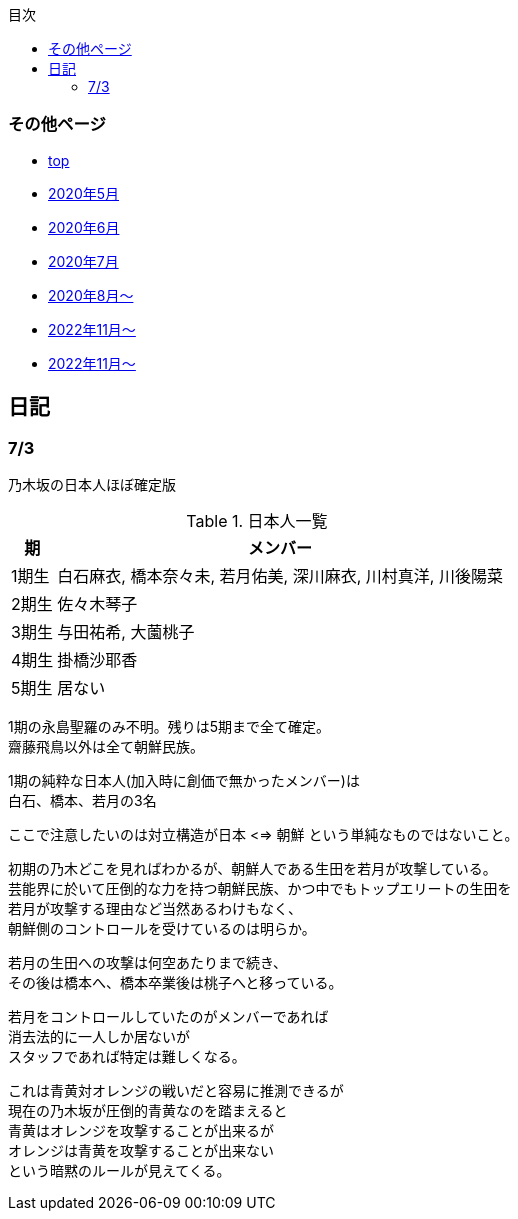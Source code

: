 :lang: ja
:doctype: book
:toc: left
:toclevels: 3
:toc-title: 目次
:secnums:
:secnumlevels: 4
:imagesdir: ./images
:icons: font
:source-highlighter: coderay
:cache-uri: "./cache.manifest"


=== その他ページ
* link:index.html[top]
* link:2005record.html[2020年5月]
* link:2006record.html[2020年6月]
* link:2007record.html[2020年7月]
* link:2008record.html[2020年8月〜]
* link:2211record.html[2022年11月〜]
* link:2307record.html[2022年11月〜]

== 日記

=== 7/3

乃木坂の日本人ほぼ確定版

.日本人一覧
[options="autowidth"]
|===
| 期 | メンバー 

| 1期生 | 白石麻衣, 橋本奈々未, 若月佑美, 深川麻衣, 川村真洋, 川後陽菜 
| 2期生 | 佐々木琴子 
| 3期生 | 与田祐希, 大薗桃子 
| 4期生 | 掛橋沙耶香 
| 5期生 | 居ない
|===

1期の永島聖羅のみ不明。残りは5期まで全て確定。 +
齋藤飛鳥以外は全て朝鮮民族。

1期の純粋な日本人(加入時に創価で無かったメンバー)は +
白石、橋本、若月の3名

ここで注意したいのは対立構造が日本 <=> 朝鮮 という単純なものではないこと。

初期の乃木どこを見ればわかるが、朝鮮人である生田を若月が攻撃している。 +
芸能界に於いて圧倒的な力を持つ朝鮮民族、かつ中でもトップエリートの生田を +
若月が攻撃する理由など当然あるわけもなく、 +
朝鮮側のコントロールを受けているのは明らか。

若月の生田への攻撃は何空あたりまで続き、 +
その後は橋本へ、橋本卒業後は桃子へと移っている。

若月をコントロールしていたのがメンバーであれば +
消去法的に一人しか居ないが +
スタッフであれば特定は難しくなる。

これは青黄対オレンジの戦いだと容易に推測できるが +
現在の乃木坂が圧倒的青黄なのを踏まえると +
青黄はオレンジを攻撃することが出来るが +
オレンジは青黄を攻撃することが出来ない +
という暗黙のルールが見えてくる。

